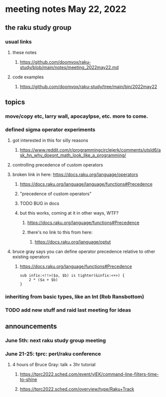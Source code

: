 * meeting notes May 22, 2022
** the raku study group
*** usual links
**** these notes
***** https://github.com/doomvox/raku-study/blob/main/notes/meeting_2022may22.md
**** code examples
***** https://github.com/doomvox/raku-study/tree/main/bin/2022may22
** topics
*** move/copy etc, larry wall, apocaylpse, etc.  more to come.
*** defined sigma operator experiments
**** got interested in this for silly reasons
***** https://www.reddit.com/r/programmingcirclejerk/comments/utsld6/ask_hn_why_doesnt_math_look_like_a_programming/
**** controlling precedence of custom operators
**** broken link in here: https://docs.raku.org/language/operators
***** https://docs.raku.org/language/language/functions#Precedence
***** "precedence of custom operators"
***** TODO BUG in docs
***** but this works, coming at it in other ways, WTF?
****** https://docs.raku.org/language/functions#Precedence
****** there's no link to this from here:
******* https://docs.raku.org/language/optut
**** bruce gray says you can define operator precedence relative to other existing operators
****** https://docs.raku.org/language/functions#Precedence
#+BEGIN_SRC perl6
sub infix:<!!>($a, $b) is tighter(&infix:<+>) {
    2 * ($a + $b)
}
#+END_SRC
*** inheriting from basic types, like an Int (Rob Ransbottom)


*** TODO add new stuff and raid last meeting for ideas

** announcements 
*** June 5th: next raku study group meeting 
*** June 21-25: tprc: perl/raku conference 
**** 4 hours of Bruce Gray: talk + 3hr tutorial
***** https://tprc2022.sched.com/event/ylEK/command-line-filters-time-to-shine
***** https://tprc2022.sched.com/overview/type/Raku+Track




